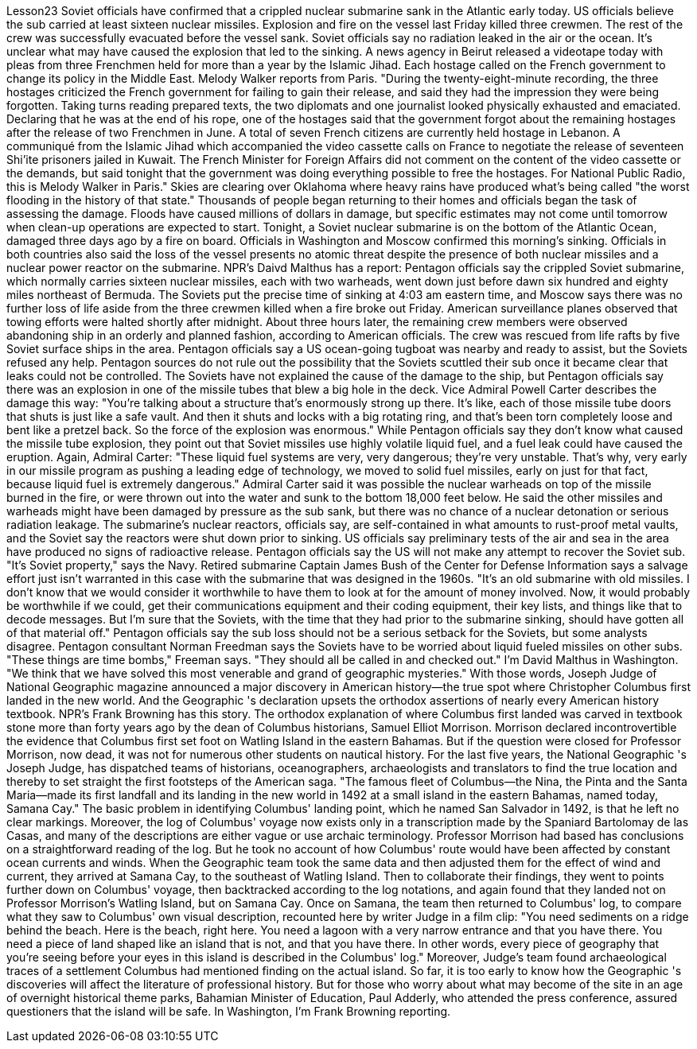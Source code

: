 Lesson23
Soviet officials have confirmed that a crippled nuclear submarine sank in the Atlantic early today. US officials believe the sub carried at least sixteen nuclear missiles. Explosion and fire on the vessel last Friday killed three crewmen. The rest of the crew was successfully evacuated before the vessel sank. Soviet officials say no radiation leaked in the air or the ocean. It's unclear what may have caused the explosion that led to the sinking.
A news agency in Beirut released a videotape today with pleas from three Frenchmen held for more than a year by the Islamic Jihad. Each hostage called on the French government to change its policy in the Middle East. Melody Walker reports from Paris. "During the twenty-eight-minute recording, the three hostages criticized the French government for failing to gain their release, and said they had the impression they were being forgotten. Taking turns reading prepared texts, the two diplomats and one journalist looked physically exhausted and emaciated. Declaring that he was at the end of his rope, one of the hostages said that the government forgot about the remaining hostages after the release of two Frenchmen in June. A total of seven French citizens are currently held hostage in Lebanon. A communiqué from the Islamic Jihad which accompanied the video cassette calls on France to negotiate the release of seventeen Shi'ite prisoners jailed in Kuwait. The French Minister for Foreign Affairs did not comment on the content of the video cassette or the demands, but said tonight that the government was doing everything possible to free the hostages. For National Public Radio, this is Melody Walker in Paris." Skies are clearing over Oklahoma where heavy rains have produced what's being called "the worst flooding in the history of that state." Thousands of people began returning to their homes and officials began the task of assessing the damage. Floods have caused millions of dollars in damage, but specific estimates may not come until tomorrow when clean-up operations are expected to start. Tonight, a Soviet nuclear submarine is on the bottom of the Atlantic Ocean, damaged three days ago by a fire on board. Officials in Washington and Moscow confirmed this morning's sinking. Officials in both countries also said the loss of the vessel presents no atomic threat despite the presence of both nuclear missiles and a nuclear power reactor on the submarine. NPR's Daivd Malthus has a report: Pentagon officials say the crippled Soviet submarine, which normally carries sixteen nuclear missiles, each with two warheads, went down just before dawn six hundred and eighty miles northeast of Bermuda. The Soviets put the precise time of sinking at 4:03 am eastern time, and Moscow says there was no further loss of life aside from the three crewmen killed when a fire broke out Friday. American surveillance planes observed that towing efforts were halted shortly after midnight. About three hours later, the remaining crew members were observed abandoning ship in an orderly and planned fashion, according to American officials. The crew was rescued from life rafts by five Soviet surface ships in the area. Pentagon officials say a US ocean-going tugboat was nearby and ready to assist, but the Soviets refused any help. Pentagon sources do not rule out the possibility that the Soviets scuttled their sub once it became clear that leaks could not be controlled. The Soviets have not explained the cause of the damage to the ship, but Pentagon officials say there was an explosion in one of the missile tubes that blew a big hole in the deck. Vice Admiral Powell Carter describes the damage this way:
"You're talking about a structure that's enormously strong up there. It's like, each of those missile tube doors that shuts is just like a safe vault. And then it shuts and locks with a big rotating ring, and that's been torn completely loose and bent like a pretzel back. So the force of the explosion was enormous." While Pentagon officials say they don't know what caused the missile tube explosion, they point out that Soviet missiles use highly volatile liquid fuel, and a fuel leak could have caused the eruption. Again, Admiral Carter: "These liquid fuel systems are very, very dangerous; they're very unstable. That's why, very early in our missile program as pushing a leading edge of technology, we moved to solid fuel missiles, early on just for that fact, because liquid fuel is extremely dangerous." Admiral Carter said it was possible the nuclear warheads on top of the missile burned in the fire, or were thrown out into the water and sunk to the bottom 18,000 feet below. He said the other missiles and warheads might have been damaged by pressure as the sub sank, but there was no chance of a nuclear detonation or serious radiation leakage. The submarine's nuclear reactors, officials say, are self-contained in what amounts to rust-proof metal vaults, and the Soviet say the reactors were shut down prior to sinking. US officials say preliminary tests of the air and sea in the area have produced no signs of radioactive release. Pentagon officials say the US will not make any attempt to recover the Soviet sub. "It's Soviet property," says the Navy. Retired submarine Captain James Bush of the Center for Defense Information says a salvage effort just isn't warranted in this case with the submarine that was designed in the 1960s. "It's an old submarine with old missiles. I don't know that we would consider it worthwhile to have them to look at for the amount of money involved. Now, it would probably be worthwhile if we could, get their communications equipment and their coding equipment, their key lists, and things like that to decode messages. But I'm sure that the Soviets, with the time that they had prior to the submarine sinking, should have gotten all of that material off." Pentagon officials say the sub loss should not be a serious setback for the Soviets, but some analysts disagree. Pentagon consultant Norman Freedman says the Soviets have to be worried about liquid fueled missiles on other subs. "These things are time bombs," Freeman says. "They should all be called in and checked out." I'm David Malthus in Washington. "We think that we have solved this most venerable and grand of geographic mysteries." With those words, Joseph Judge of National Geographic magazine announced a major discovery in American history—the true spot where Christopher Columbus first landed in the new world. And the Geographic 's declaration upsets the orthodox assertions of nearly every American history textbook. NPR's Frank Browning has this story. The orthodox explanation of where Columbus first landed was carved in textbook
stone more than forty years ago by the dean of Columbus historians, Samuel Elliot Morrison. Morrison declared incontrovertible the evidence that Columbus first set foot on Watling Island in the eastern Bahamas. But if the question were closed for Professor Morrison, now dead, it was not for numerous other students on nautical history. For the last five years, the National Geographic 's Joseph Judge, has dispatched teams of historians, oceanographers, archaeologists and translators to find the true location and thereby to set straight the first footsteps of the American saga. "The famous fleet of Columbus—the Nina, the Pinta and the Santa Maria—made its first landfall and its landing in the new world in 1492 at a small island in the eastern Bahamas, named today, Samana Cay." The basic problem in identifying Columbus' landing point, which he named San Salvador in 1492, is that he left no clear markings. Moreover, the log of Columbus' voyage now exists only in a transcription made by the Spaniard Bartolomay de las Casas, and many of the descriptions are either vague or use archaic terminology. Professor Morrison had based has conclusions on a straightforward reading of the log. But he took no account of how Columbus' route would have been affected by constant ocean currents and winds. When the Geographic team took the same data and then adjusted them for the effect of wind and current, they arrived at Samana Cay, to the southeast of Watling Island. Then to collaborate their findings, they went to points further down on Columbus' voyage, then backtracked according to the log notations, and again found that they landed not on Professor Morrison's Watling Island, but on Samana Cay. Once on Samana, the team then returned to Columbus' log, to compare what they saw to Columbus' own visual description, recounted here by writer Judge in a film clip: "You need sediments on a ridge behind the beach. Here is the beach, right here. You need a lagoon with a very narrow entrance and that you have there. You need a piece of land shaped like an island that is not, and that you have there. In other words, every piece of geography that you're seeing before your eyes in this island is described in the Columbus' log." Moreover, Judge's team found archaeological traces of a settlement Columbus had mentioned finding on the actual island. So far, it is too early to know how the Geographic 's discoveries will affect the literature of professional history. But for those who worry about what may become of the site in an age of overnight historical theme parks, Bahamian Minister of Education, Paul Adderly, who attended the press conference, assured questioners that the island will be safe. In Washington, I'm Frank Browning reporting.
